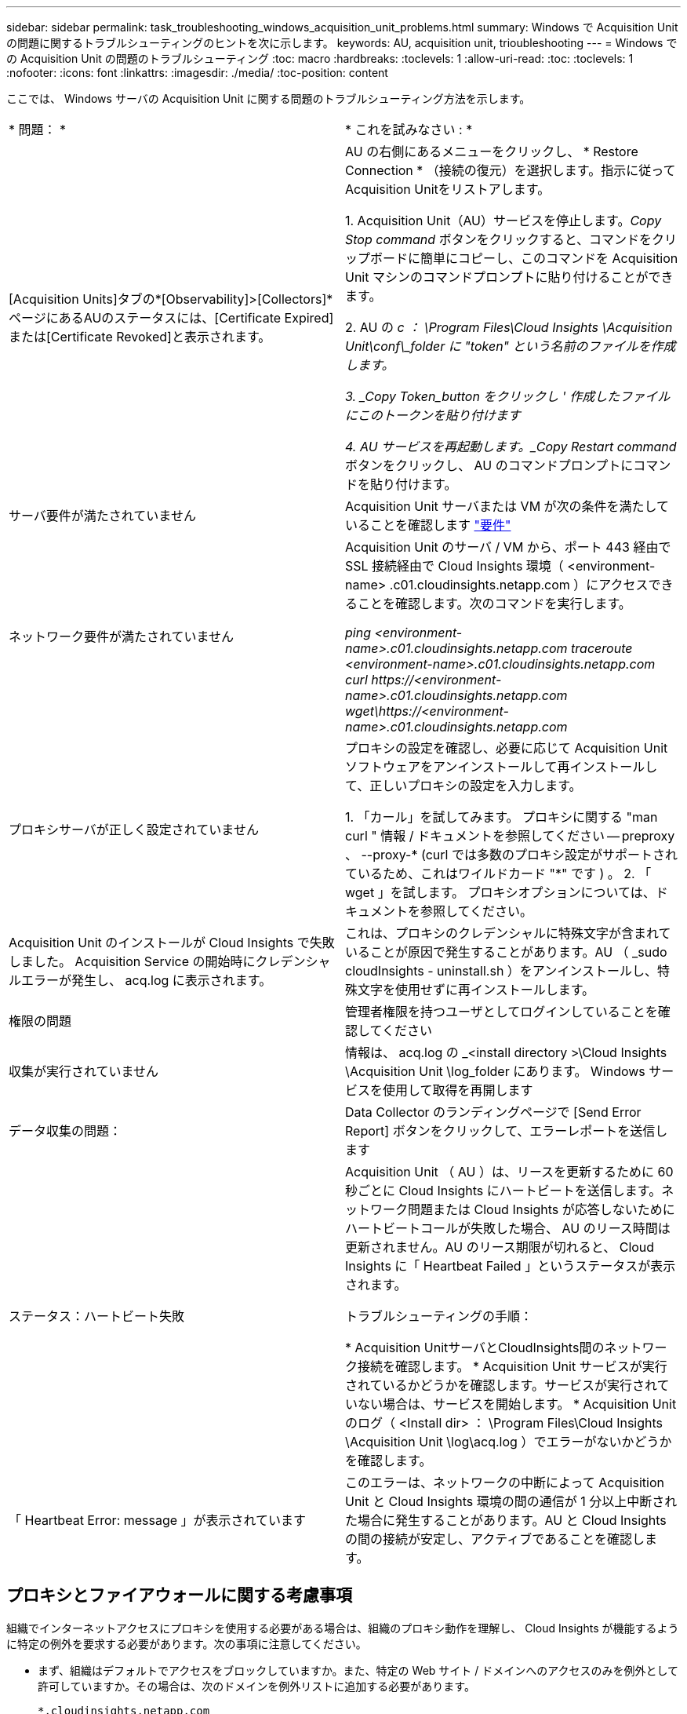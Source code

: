 ---
sidebar: sidebar 
permalink: task_troubleshooting_windows_acquisition_unit_problems.html 
summary: Windows で Acquisition Unit の問題に関するトラブルシューティングのヒントを次に示します。 
keywords: AU, acquisition unit, trioubleshooting 
---
= Windows での Acquisition Unit の問題のトラブルシューティング
:toc: macro
:hardbreaks:
:toclevels: 1
:allow-uri-read: 
:toc: 
:toclevels: 1
:nofooter: 
:icons: font
:linkattrs: 
:imagesdir: ./media/
:toc-position: content


[role="lead"]
ここでは、 Windows サーバの Acquisition Unit に関する問題のトラブルシューティング方法を示します。

|===


| * 問題： * | * これを試みなさい : * 


| [Acquisition Units]タブの*[Observability]>[Collectors]*ページにあるAUのステータスには、[Certificate Expired]または[Certificate Revoked]と表示されます。 | AU の右側にあるメニューをクリックし、 * Restore Connection * （接続の復元）を選択します。指示に従ってAcquisition Unitをリストアします。

1. Acquisition Unit（AU）サービスを停止します。_Copy Stop command_ ボタンをクリックすると、コマンドをクリップボードに簡単にコピーし、このコマンドを Acquisition Unit マシンのコマンドプロンプトに貼り付けることができます。

2. AU の _c ： \Program Files\Cloud Insights \Acquisition Unit\conf\_folder に "token" という名前のファイルを作成します。

3. _Copy Token_button をクリックし ' 作成したファイルにこのトークンを貼り付けます

4. AU サービスを再起動します。_Copy Restart command_ ボタンをクリックし、 AU のコマンドプロンプトにコマンドを貼り付けます。 


| サーバ要件が満たされていません | Acquisition Unit サーバまたは VM が次の条件を満たしていることを確認します link:concept_acquisition_unit_requirements.html["要件"] 


| ネットワーク要件が満たされていません | Acquisition Unit のサーバ / VM から、ポート 443 経由で SSL 接続経由で Cloud Insights 環境（ <environment-name> .c01.cloudinsights.netapp.com ）にアクセスできることを確認します。次のコマンドを実行します。

 _ping <environment-name>.c01.cloudinsights.netapp.com_
_traceroute <environment-name>.c01.cloudinsights.netapp.com_
_curl \https://<environment-name>.c01.cloudinsights.netapp.com_
_wget\https://<environment-name>.c01.cloudinsights.netapp.com_ 


| プロキシサーバが正しく設定されていません | プロキシの設定を確認し、必要に応じて Acquisition Unit ソフトウェアをアンインストールして再インストールして、正しいプロキシの設定を入力します。

1. 「カール」を試してみます。  プロキシに関する "man curl " 情報 / ドキュメントを参照してください -- preproxy 、 --proxy-* (curl では多数のプロキシ設定がサポートされているため、これはワイルドカード "*" です ) 。
2. 「 wget 」を試します。  プロキシオプションについては、ドキュメントを参照してください。 


| Acquisition Unit のインストールが Cloud Insights で失敗しました。 Acquisition Service の開始時にクレデンシャルエラーが発生し、 acq.log に表示されます。 | これは、プロキシのクレデンシャルに特殊文字が含まれていることが原因で発生することがあります。AU （ _sudo cloudInsights - uninstall.sh ）をアンインストールし、特殊文字を使用せずに再インストールします。 


| 権限の問題 | 管理者権限を持つユーザとしてログインしていることを確認してください 


| 収集が実行されていません | 情報は、 acq.log の _<install directory >\Cloud Insights \Acquisition Unit \log_folder にあります。
Windows サービスを使用して取得を再開します 


| データ収集の問題： | Data Collector のランディングページで [Send Error Report] ボタンをクリックして、エラーレポートを送信します 


| ステータス：ハートビート失敗 | Acquisition Unit （ AU ）は、リースを更新するために 60 秒ごとに Cloud Insights にハートビートを送信します。ネットワーク問題または Cloud Insights が応答しないためにハートビートコールが失敗した場合、 AU のリース時間は更新されません。AU のリース期限が切れると、 Cloud Insights に「 Heartbeat Failed 」というステータスが表示されます。

トラブルシューティングの手順：

* Acquisition UnitサーバとCloudInsights間のネットワーク接続を確認します。
* Acquisition Unit サービスが実行されているかどうかを確認します。サービスが実行されていない場合は、サービスを開始します。
* Acquisition Unit のログ（ <Install dir> ： \Program Files\Cloud Insights \Acquisition Unit \log\acq.log ）でエラーがないかどうかを確認します。 


| 「 Heartbeat Error: message 」が表示されています | このエラーは、ネットワークの中断によって Acquisition Unit と Cloud Insights 環境の間の通信が 1 分以上中断された場合に発生することがあります。AU と Cloud Insights の間の接続が安定し、アクティブであることを確認します。 
|===


== プロキシとファイアウォールに関する考慮事項

組織でインターネットアクセスにプロキシを使用する必要がある場合は、組織のプロキシ動作を理解し、 Cloud Insights が機能するように特定の例外を要求する必要があります。次の事項に注意してください。

* まず、組織はデフォルトでアクセスをブロックしていますか。また、特定の Web サイト / ドメインへのアクセスのみを例外として許可していますか。その場合は、次のドメインを例外リストに追加する必要があります。
+
 *.cloudinsights.netapp.com
+
Cloud Insights Acquisition Unit は、 Cloud Insights を使用して Web ブラウザで操作した場合にも、そのドメイン名を持つホストにアクセスされます。

* 次に、一部のプロキシは、ネットアップから生成されたものではないデジタル証明書を使用して Cloud Insights Web サイトを偽装し、 TLS/SSL インスペクションを実行しようとします。Cloud Insights Acquisition Unit のセキュリティモデルは、これらのテクノロジと基本的に互換性がありません。Cloud Insights Acquisition Unit に正常 Cloud Insights にログインしてデータを検出するには、この機能以外のドメイン名も必要になります。




=== プロキシエンドポイントの表示

プロキシエンドポイントを表示するには、オンボーディング中にデータコレクタを選択するときに * Proxy Settings * リンクをクリックするか、 * Help > Support * ページの _Proxy Settings__ のリンクをクリックします。次のようなテーブルが表示されます。ワークロードセキュリティを使用している環境では、設定済みのエンドポイントURLもこのリストに表示されます。

image:ProxyEndpoints_NewTable.png["プロキシエンドポイントテーブル"]



== リソース

その他のトラブルシューティングのヒントについては、を参照してください link:https://kb.netapp.com/Advice_and_Troubleshooting/Cloud_Services/Cloud_Insights["ネットアップナレッジベース"] （サポートサインインが必要です）。

その他のサポート情報については、 Cloud Insights を参照してください link:concept_requesting_support.html["サポート"] ページ
